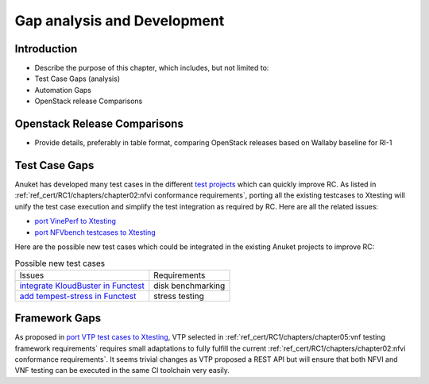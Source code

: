 Gap analysis and Development
============================

Introduction
------------

-  Describe the purpose of this chapter, which includes, but not limited
   to:
-  Test Case Gaps (analysis)
-  Automation Gaps
-  OpenStack release Comparisons

Openstack Release Comparisons
-----------------------------

-  Provide details, preferably in table format, comparing OpenStack
   releases based on Wallaby baseline for RI-1

Test Case Gaps
--------------

Anuket has developed many test cases in the different `test
projects <https://wiki.opnfv.org/display/testing/TestPerf>`__ which can
quickly improve RC. As listed in
:ref:`ref_cert/RC1/chapters/chapter02:nfvi conformance requirements`,
porting all the existing testcases to Xtesting will unify the test case
execution and simplify the test integration as required by RC. Here are all the
related issues:

-  `port VinePerf to
   Xtesting <https://github.com/cntt-n/CNTT/issues/511>`__
-  `port NFVbench testcases to
   Xtesting <https://github.com/cntt-n/CNTT/issues/865>`__

Here are the possible new test cases which could be integrated in the
existing Anuket projects to improve RC:

.. list-table:: Possible new test cases
   :widths: auto

   * - Issues
     - Requirements
   * - `integrate KloudBuster in Functest
       <https://github.com/cntt-n/CNTT/issues/508>`__
     - disk benchmarking
   * - `add tempest-stress in Functest
       <https://github.com/cntt-n/CNTT/issues/916>`__
     - stress testing

Framework Gaps
--------------

As proposed in `port VTP test cases to
Xtesting <https://github.com/cntt-n/CNTT/issues/917>`__, VTP selected in
:ref:`ref_cert/RC1/chapters/chapter05:vnf testing framework requirements`
requires small adaptations to fully fulfill the current
:ref:`ref_cert/RC1/chapters/chapter02:nfvi conformance requirements`.
It seems trivial changes as VTP proposed a REST API but will ensure that both
NFVI and VNF testing can be executed in the same CI toolchain very easily.
